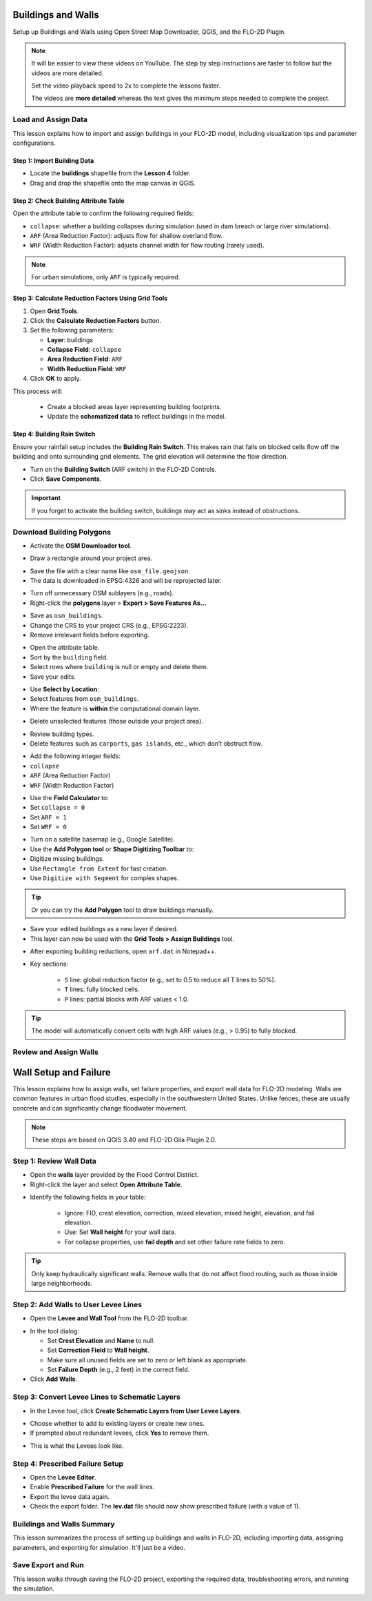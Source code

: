 Buildings and Walls
========================

Setup up Buildings and Walls using Open Street Map Downloader, QGIS, and the FLO-2D Plugin.

.. Note:: It will be easier to view these videos on YouTube. The step by step instructions are faster to follow but the videos are more detailed.

   Set the video playback speed to 2x to complete the lessons faster.

   The videos are **more detailed** whereas the text gives the minimum steps needed
   to complete the project.

Load and Assign Data
-----------------------

.. raw:: html

   <iframe width="560" height="315" src="https://www.youtube.com/embed/lljO4niOWdQ?si=zBzN_ocXETMYlLGd"
   title="YouTube video player" frameborder="0" allow="accelerometer; autoplay; clipboard-write; encrypted-media;
   gyroscope; picture-in-picture; web-share" referrerpolicy="strict-origin-when-cross-origin" allowfullscreen></iframe>


This lesson explains how to import and assign buildings in your FLO-2D model, including visualization tips and parameter configurations.

Step 1: Import Building Data
~~~~~~~~~~~~~~~~~~~~~~~~~~~~~~~~~
- Locate the **buildings** shapefile from the **Lesson 4** folder.
- Drag and drop the shapefile onto the map canvas in QGIS.

.. image:: ../img/shg/6/Bshg03_001.png


Step 2: Check Building Attribute Table
~~~~~~~~~~~~~~~~~~~~~~~~~~~~~~~~~~~~~~~~~~
Open the attribute table to confirm the following required fields:

- ``collapse``: whether a building collapses during simulation (used in dam breach or large river simulations).
- ``ARF`` (Area Reduction Factor): adjusts flow for shallow overland flow.
- ``WRF`` (Width Reduction Factor): adjusts channel width for flow routing (rarely used).

.. note::
   For urban simulations, only ``ARF`` is typically required.

.. image:: ../img/shg/6/Bshg03_002.png

Step 3: Calculate Reduction Factors Using Grid Tools
~~~~~~~~~~~~~~~~~~~~~~~~~~~~~~~~~~~~~~~~~~~~~~~~~~~~~~~~~~
1. Open **Grid Tools**.
2. Click the **Calculate Reduction Factors** button.
3. Set the following parameters:

   - **Layer**: buildings
   - **Collapse Field**: ``collapse``
   - **Area Reduction Field**: ``ARF``
   - **Width Reduction Field**: ``WRF``
4. Click **OK** to apply.

.. image:: ../img/shg/6/Bshg03_003.png

This process will:

 - Create a blocked areas layer representing building footprints.
 - Update the **schematized data** to reflect buildings in the model.

Step 4: Building Rain Switch
~~~~~~~~~~~~~~~~~~~~~~~~~~~~~~~~~~
Ensure your rainfall setup includes the **Building Rain Switch**.
This makes rain that falls on blocked cells flow off the building and onto
surrounding grid elements.  The grid elevation will determine the flow direction.

- Turn on the **Building Switch** (ARF switch) in the FLO-2D Controls.
- Click **Save Components**.

.. important::
   If you forget to activate the building switch, buildings may act as sinks instead of obstructions.

.. image:: ../img/shg/6/Bshg03_004.png

.. image:: ../img/shg/6/Bshg03_005.png

.. note::Optional video "Advanced"
   - This video covers advanced building setup, including assigning buildings to the grid and adjusting parameters.

Download Building Polygons
------------------------------

.. dropdown:: Download Building Polygons

    .. raw:: html

        <iframe width="560" height="315" src="https://www.youtube.com/embed/h-mN4m8rJnw?si=ieWhEVt5BZDst-AM"
        title="YouTube video player" frameborder="0" allow="accelerometer; autoplay; clipboard-write; encrypted-media;
        gyroscope; picture-in-picture; web-share" referrerpolicy="strict-origin-when-cross-origin" allowfullscreen></iframe>


    This tutorial covers how to obtain building data using OpenStreetMap (OSM) and prepare it for FLO-2D modeling. This process is useful when client-provided data is unavailable.

    .. raw:: html

        <h3> Step 1: Install the OSM Downloader Plugin </h3>

    - Go to **Plugins > Manage and Install Plugins**.
    - Search for **OSM Downloader**.
    - Click **Install**.

    .. image:: ../img/shg/6/Bshg03_006.png

    .. tip::
        The OSM Downloader button is nearly transparent. Toggle it on/off to locate it in your toolbar.

.. raw:: html

    <h3> Step 2: Download Data </h3>

- Activate the **OSM Downloader tool**.

.. image:: ../img/shg/6/Bshg03_007.png

- Draw a rectangle around your project area.

.. image:: ../img/shg/6/Bshg03_008.png

- Save the file with a clear name like ``osm_file.geojson``.
- The data is downloaded in EPSG:4326 and will be reprojected later.

.. image:: ../img/shg/6/Bshg03_009.png

.. raw:: html

    <h3> Step 3: Export Polygons </h3>

- Turn off unnecessary OSM sublayers (e.g., roads).
- Right-click the **polygons** layer > **Export > Save Features As...**

.. image:: ../img/shg/6/Bshg03_0010.png

- Save as ``osm_buildings``.
- Change the CRS to your project CRS (e.g., EPSG:2223).
- Remove irrelevant fields before exporting.

.. image:: ../img/shg/6/Bshg03_0011.png

.. raw:: html

    <h3> Step 4: Filter for Buildings </h3>

- Open the attribute table.
- Sort by the ``building`` field.
- Select rows where ``building`` is null or empty and delete them.
- Save your edits.

.. image:: ../img/shg/6/Bshg03_0012.png

.. image:: ../img/shg/6/Bshg03_0013.png

.. raw:: html

    <h3> Step 5: Crop to Project Boundary </h3>

.. image:: ../img/shg/6/Bshg03_0014.pn
- Use **Select by Location**:
- Select features from ``osm_buildings``.
- Where the feature is **within** the computational domain layer.

.. image:: ../img/shg/6/Bshg03_0015.png

- Delete unselected features (those outside your project area).

.. image:: ../img/shg/6/Bshg03_0016.png

.. image:: ../img/shg/6/Bshg03_0017.png

.. raw:: html

    <h3> Step 6: Clean Building Types </h3>

- Review building types.
- Delete features such as ``carports``, ``gas islands``, etc., which don’t obstruct flow.

.. image:: ../img/shg/6/Bshg03_0018.png

.. image:: ../img/shg/6/Bshg03_0019.png

.. raw:: html

    <h3> Step 7: Add Required Fields </h3>

- Add the following integer fields:
- ``collapse``
- ``ARF`` (Area Reduction Factor)
- ``WRF`` (Width Reduction Factor)

.. image:: ../img/shg/6/Bshg03_0020.png

- Use the **Field Calculator** to:
- Set ``collapse = 0``
- Set ``ARF = 1``
- Set ``WRF = 0``

.. image:: ../img/shg/6/Bshg03_0021.png

.. image:: ../img/shg/6/Bshg03_0022.png

.. raw:: html

    <h3> Step 8: Fill in Missing Buildings (Optional) </h3>

- Turn on a satellite basemap (e.g., Google Satellite).
- Use the **Add Polygon tool** or **Shape Digitizing Toolbar** to:
- Digitize missing buildings.
- Use ``Rectangle from Extent`` for fast creation.
- Use ``Digitize with Segment`` for complex shapes.

.. image:: ../img/shg/6/Bshg03_0023.png

.. tip:: Or you can try the **Add Polygon** tool to draw buildings manually.

.. image:: ../img/shg/6/Bshg03_0024.png

.. raw:: html

    <h3> Step 9: Export the Final Building Layer </h3>

- Save your edited buildings as a new layer if desired.
- This layer can now be used with the **Grid Tools > Assign Buildings** tool.

.. image:: ../img/shg/6/Bshg03_0025.png

.. raw:: html

    <h3> Step 10: Review the `ARF.DAT` File </h3>

- After exporting building reductions, open ``arf.dat`` in Notepad++.

.. image:: ../img/shg/6/Bshg03_0026.png

- Key sections:

    - ``S`` line: global reduction factor (e.g., set to 0.5 to reduce all T lines to 50%).
    - ``T`` lines: fully blocked cells.
    - ``P`` lines: partial blocks with ARF values < 1.0.

.. image:: ../img/shg/6/Bshg03_0027.png

.. tip::
    The model will automatically convert cells with high ARF values (e.g., > 0.95) to fully blocked.

Review and Assign Walls
------------------------------

.. raw:: html

   <iframe width="560" height="315" src="https://www.youtube.com/embed/JA--spRi98c?si=j0ZawN6nZxP2L_Qt"
   title="YouTube video player" frameborder="0" allow="accelerometer; autoplay; clipboard-write; encrypted-media;
   gyroscope; picture-in-picture; web-share" referrerpolicy="strict-origin-when-cross-origin" allowfullscreen></iframe>

Wall Setup and Failure
=======================

This lesson explains how to assign walls, set failure properties, and export wall data for FLO-2D modeling.
Walls are common features in urban flood studies, especially in the southwestern United States. Unlike fences, these are usually concrete and can significantly change floodwater movement.

.. note::
   These steps are based on QGIS 3.40 and FLO-2D Gila Plugin 2.0.

Step 1: Review Wall Data
----------------------------
- Open the **walls** layer provided by the Flood Control District.
- Right-click the layer and select **Open Attribute Table**.

.. image:: ../img/shg/6/Bshg03_0030.png

- Identify the following fields in your table:

   - Ignore: FID, crest elevation, correction, mixed elevation, mixed height, elevation, and fail elevation.
   - Use: Set **Wall height** for your wall data.
   - For collapse properties, use **fail depth** and set other failure rate fields to zero.

.. tip::
   Only keep hydraulically significant walls. Remove walls that do not affect flood routing, such as those inside large neighborhoods.

Step 2: Add Walls to User Levee Lines
---------------------------------------
- Open the **Levee and Wall Tool** from the FLO-2D toolbar.

.. image:: ../img/shg/6/Bshg03_0029.png

- In the tool dialog:

  - Set **Crest Elevation** and **Name** to null.
  - Set **Correction Field** to **Wall height**.
  - Make sure all unused fields are set to zero or left blank as appropriate.
  - Set **Failure Depth** (e.g., 2 feet) in the correct field.
- Click **Add Walls**.

.. image:: ../img/shg/6/Bshg03_0031.png

Step 3: Convert Levee Lines to Schematic Layers
----------------------------------------------------
- In the Levee tool, click **Create Schematic Layers from User Levee Layers**.

.. image:: ../img/shg/6/Bshg03_0032.png

- Choose whether to add to existing layers or create new ones.
- If prompted about redundant levees, click **Yes** to remove them.

.. image:: ../img/shg/6/Bshg03_0033.png

- This is what the Levees look like.

.. image:: ../img/shg/6/Bshg03_0034.png

Step 4: Prescribed Failure Setup
----------------------------------
- Open the **Levee Editor**.
- Enable **Prescribed Failure** for the wall lines.
- Export the levee data again.

- Check the export folder. The **lev.dat** file should now show prescribed failure (with a value of 1).

.. image:: ../img/shg/6/Bshg03_0037.png

Buildings and Walls Summary
------------------------------------------------

.. raw:: html

   <iframe width="560" height="315" src="https://www.youtube.com/embed/EZGEPQZEs6A?si=RiECh45qLXuRhdHO"
   title="YouTube video player" frameborder="0" allow="accelerometer; autoplay; clipboard-write; encrypted-media;
   gyroscope; picture-in-picture; web-share" referrerpolicy="strict-origin-when-cross-origin" allowfullscreen></iframe>

This lesson summarizes the process of setting up buildings and walls in FLO-2D, including importing data, assigning parameters, and exporting for simulation. It'll just be a video.

Save Export and Run
------------------------

.. raw:: html

   <iframe width="560" height="315" src="https://www.youtube.com/embed/gdzmKSlocsE?si=uyVPzthJHeAiQ6iS"
   title="YouTube video player" frameborder="0" allow="accelerometer; autoplay; clipboard-write; encrypted-media;
   gyroscope; picture-in-picture; web-share" referrerpolicy="strict-origin-when-cross-origin" allowfullscreen></iframe>


This lesson walks through saving the FLO-2D project, exporting the required data, troubleshooting errors, and running the simulation.


